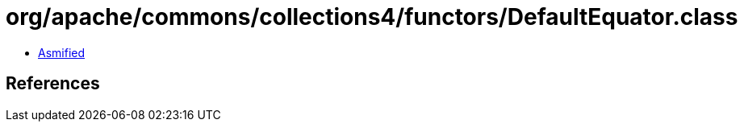 = org/apache/commons/collections4/functors/DefaultEquator.class

 - link:DefaultEquator-asmified.java[Asmified]

== References

